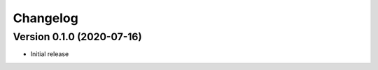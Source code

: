 =========
Changelog
=========

Version 0.1.0 (2020-07-16)
==========================
* Initial release
